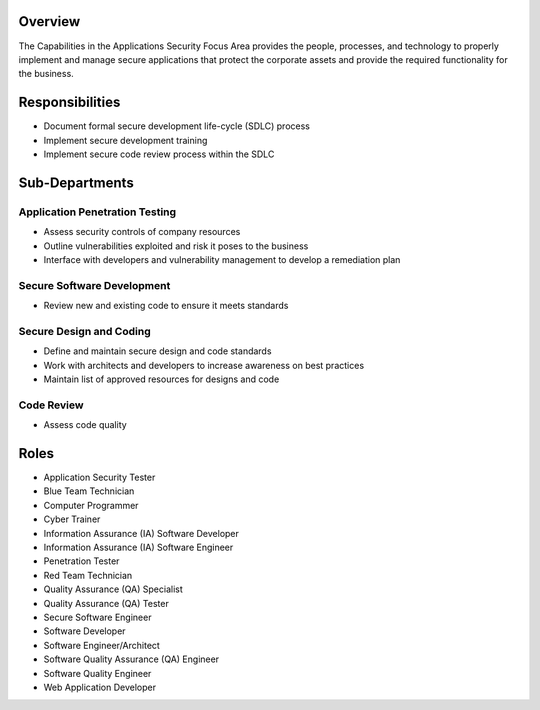 Overview
========
The Capabilities in the Applications Security Focus Area provides the people, processes, and technology to properly implement and manage secure applications that protect the corporate assets and provide the required functionality for the business.

Responsibilities
================
* Document formal secure development life-cycle (SDLC) process
* Implement secure development training
* Implement secure code review process within the SDLC

Sub-Departments
===============

Application Penetration Testing
-------------------------------
* Assess security controls of company resources
* Outline vulnerabilities exploited and risk it poses to the business
* Interface with developers and vulnerability management to develop a remediation plan

Secure Software Development
---------------------------
* Review new and existing code to ensure it meets standards

Secure Design and Coding
------------------------
* Define and maintain secure design and code standards
* Work with architects and developers to increase awareness on best practices
* Maintain list of approved resources for designs and code

Code Review
-----------
* Assess code quality

Roles
=====
* Application Security Tester
* Blue Team Technician
* Computer Programmer
* Cyber Trainer
* Information Assurance (IA) Software Developer
* Information Assurance (IA) Software Engineer
* Penetration Tester
* Red Team Technician
* Quality Assurance (QA) Specialist
* Quality Assurance (QA) Tester
* Secure Software Engineer
* Software Developer
* Software Engineer/Architect
* Software Quality Assurance (QA) Engineer
* Software Quality Engineer
* Web Application Developer
